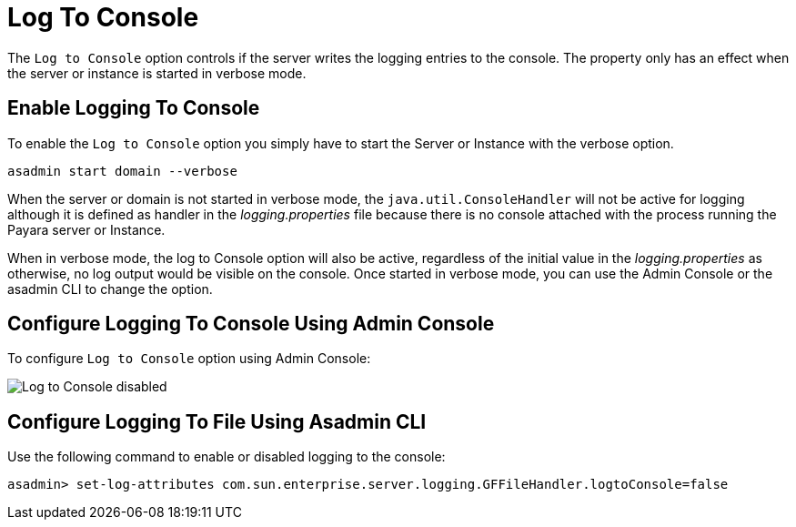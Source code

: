 [[log-to-console]]
= Log To Console

The `Log to Console` option controls if the server writes the logging entries to the console. The property only has an effect when the server or instance is started in verbose mode.

[[enable]]
== Enable Logging To Console

To enable the `Log to Console` option you simply have to start the Server or Instance with the verbose option.

[source, shell]
----
asadmin start domain --verbose
----

When the server or domain is not started in verbose mode, the `java.util.ConsoleHandler` will not be active for logging although it is defined as handler in the _logging.properties_ file because there is no console attached with the process running the Payara server or Instance.

When in verbose mode, the log to Console option will also be active, regardless of the initial value in the _logging.properties_ as otherwise, no log output would be visible on the console. Once started in verbose mode, you can use the Admin Console or the asadmin CLI to change the option.

[[using-web-admin-console]]
== Configure Logging To Console Using Admin Console

To configure `Log to Console` option using Admin Console:

image:logging/log_to_file.png[Log to Console disabled]

[[using-asadmin-utility]]
== Configure Logging To File Using Asadmin CLI

Use the following command to enable or disabled logging to the console:

[source, shell]
----
asadmin> set-log-attributes com.sun.enterprise.server.logging.GFFileHandler.logtoConsole=false
----

